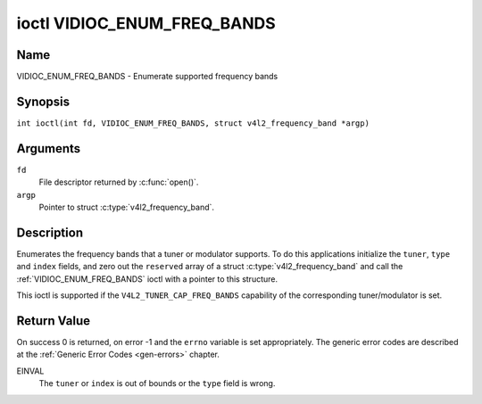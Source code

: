 .. SPDX-License-Identifier: GFDL-1.1-no-invariants-or-later
.. c:namespace:: V4L

.. _VIDIOC_ENUM_FREQ_BANDS:

****************************
ioctl VIDIOC_ENUM_FREQ_BANDS
****************************

Name
====

VIDIOC_ENUM_FREQ_BANDS - Enumerate supported frequency bands

Synopsis
========

.. c:macro:: VIDIOC_ENUM_FREQ_BANDS

``int ioctl(int fd, VIDIOC_ENUM_FREQ_BANDS, struct v4l2_frequency_band *argp)``

Arguments
=========

``fd``
    File descriptor returned by :c:func:`open()`.

``argp``
    Pointer to struct :c:type:`v4l2_frequency_band`.

Description
===========

Enumerates the frequency bands that a tuner or modulator supports. To do
this applications initialize the ``tuner``, ``type`` and ``index``
fields, and zero out the ``reserved`` array of a struct
:c:type:`v4l2_frequency_band` and call the
:ref:`VIDIOC_ENUM_FREQ_BANDS` ioctl with a pointer to this structure.

This ioctl is supported if the ``V4L2_TUNER_CAP_FREQ_BANDS`` capability
of the corresponding tuner/modulator is set.

.. tabularcolumns:: |p{2.9cm}|p{2.9cm}|p{5.8cm}|p{2.9cm}|p{2.4cm}|

.. c:type:: v4l2_frequency_band

.. flat-table:: struct v4l2_frequency_band
    :header-rows:  0
    :stub-columns: 0
    :widths:       1 1 2 1 1

    * - __u32
      - ``tuner``
      - The tuner or modulator index number. This is the same value as in
	the struct :c:type:`v4l2_input` ``tuner`` field and
	the struct :c:type:`v4l2_tuner` ``index`` field, or
	the struct :c:type:`v4l2_output` ``modulator`` field
	and the struct :c:type:`v4l2_modulator` ``index``
	field.
    * - __u32
      - ``type``
      - The tuner type. This is the same value as in the struct
	:c:type:`v4l2_tuner` ``type`` field. The type must be
	set to ``V4L2_TUNER_RADIO`` for ``/dev/radioX`` device nodes, and
	to ``V4L2_TUNER_ANALOG_TV`` for all others. Set this field to
	``V4L2_TUNER_RADIO`` for modulators (currently only radio
	modulators are supported). See :c:type:`v4l2_tuner_type`
    * - __u32
      - ``index``
      - Identifies the frequency band, set by the application.
    * - __u32
      - ``capability``
      - :cspan:`2` The tuner/modulator capability flags for this
	frequency band, see :ref:`tuner-capability`. The
	``V4L2_TUNER_CAP_LOW`` or ``V4L2_TUNER_CAP_1HZ`` capability must
	be the same for all frequency bands of the selected
	tuner/modulator. So either all bands have that capability set, or
	none of them have that capability.
    * - __u32
      - ``rangelow``
      - :cspan:`2` The lowest tunable frequency in units of 62.5 kHz, or
	if the ``capability`` flag ``V4L2_TUNER_CAP_LOW`` is set, in units
	of 62.5 Hz, for this frequency band. A 1 Hz unit is used when the
	``capability`` flag ``V4L2_TUNER_CAP_1HZ`` is set.
    * - __u32
      - ``rangehigh``
      - :cspan:`2` The highest tunable frequency in units of 62.5 kHz,
	or if the ``capability`` flag ``V4L2_TUNER_CAP_LOW`` is set, in
	units of 62.5 Hz, for this frequency band. A 1 Hz unit is used
	when the ``capability`` flag ``V4L2_TUNER_CAP_1HZ`` is set.
    * - __u32
      - ``modulation``
      - :cspan:`2` The supported modulation systems of this frequency
	band. See :ref:`band-modulation`.

	.. note::

	   Currently only one modulation system per frequency band
	   is supported. More work will need to be done if multiple
	   modulation systems are possible. Contact the linex-media
	   mailing list
	   (`https://linextv.org/lists.php <https://linextv.org/lists.php>`__)
	   if you need such functionality.
    * - __u32
      - ``reserved``\ [9]
      - Reserved for future extensions.

	Applications and drivers must set the array to zero.


.. tabularcolumns:: |p{6.6cm}|p{2.2cm}|p{8.5cm}|

.. _band-modulation:

.. flat-table:: Band Modulation Systems
    :header-rows:  0
    :stub-columns: 0
    :widths:       3 1 4

    * - ``V4L2_BAND_MODULATION_VSB``
      - 0x02
      - Vestigial Sideband modulation, used for analog TV.
    * - ``V4L2_BAND_MODULATION_FM``
      - 0x04
      - Frequency Modulation, commonly used for analog radio.
    * - ``V4L2_BAND_MODULATION_AM``
      - 0x08
      - Amplitude Modulation, commonly used for analog radio.

Return Value
============

On success 0 is returned, on error -1 and the ``errno`` variable is set
appropriately. The generic error codes are described at the
:ref:`Generic Error Codes <gen-errors>` chapter.

EINVAL
    The ``tuner`` or ``index`` is out of bounds or the ``type`` field is
    wrong.
